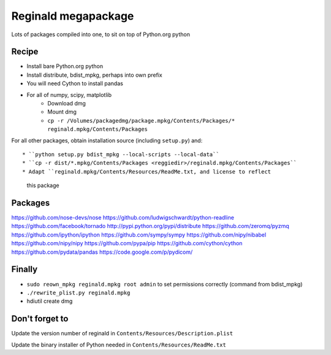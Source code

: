 ####################
Reginald megapackage
####################

Lots of packages compiled into one, to sit on top of Python.org python

******
Recipe
******

* Install bare Python.org python
* Install distribute, bdist_mpkg, perhaps into own prefix
* You will need Cython to install pandas
* For all of numpy, scipy, matplotlib
     * Download dmg
     * Mount dmg
     * ``cp -r /Volumes/packagedmg/package.mpkg/Contents/Packages/*
       reginald.mpkg/Contents/Packages``

For all other packages, obtain installation source (including ``setup.py``)
and::

* ``python setup.py bdist_mpkg --local-scripts --local-data``
* ``cp -r dist/*.mpkg/Contents/Packages <reggiedir>/reginald.mpkg/Contents/Packages``
* Adapt ``reginald.mpkg/Contents/Resources/ReadMe.txt, and license to reflect
  this package

********
Packages
********

https://github.com/nose-devs/nose
https://github.com/ludwigschwardt/python-readline
https://github.com/facebook/tornado
http://pypi.python.org/pypi/distribute
https://github.com/zeromq/pyzmq
https://github.com/ipython/ipython
https://github.com/sympy/sympy
https://github.com/nipy/nibabel
https://github.com/nipy/nipy
https://github.com/pypa/pip
https://github.com/cython/cython
https://github.com/pydata/pandas
https://code.google.com/p/pydicom/

*******
Finally
*******

* ``sudo reown_mpkg reginald.mpkg root admin`` to set permissions correctly (command from
  bdist_mpkg)
* ``./rewrite_plist.py reginald.mpkg``
* hdiutil create dmg

***************
Don't forget to
***************

Update the version number of reginald in
``Contents/Resources/Description.plist``

Update the binary installer of Python needed in
``Contents/Resources/ReadMe.txt``
